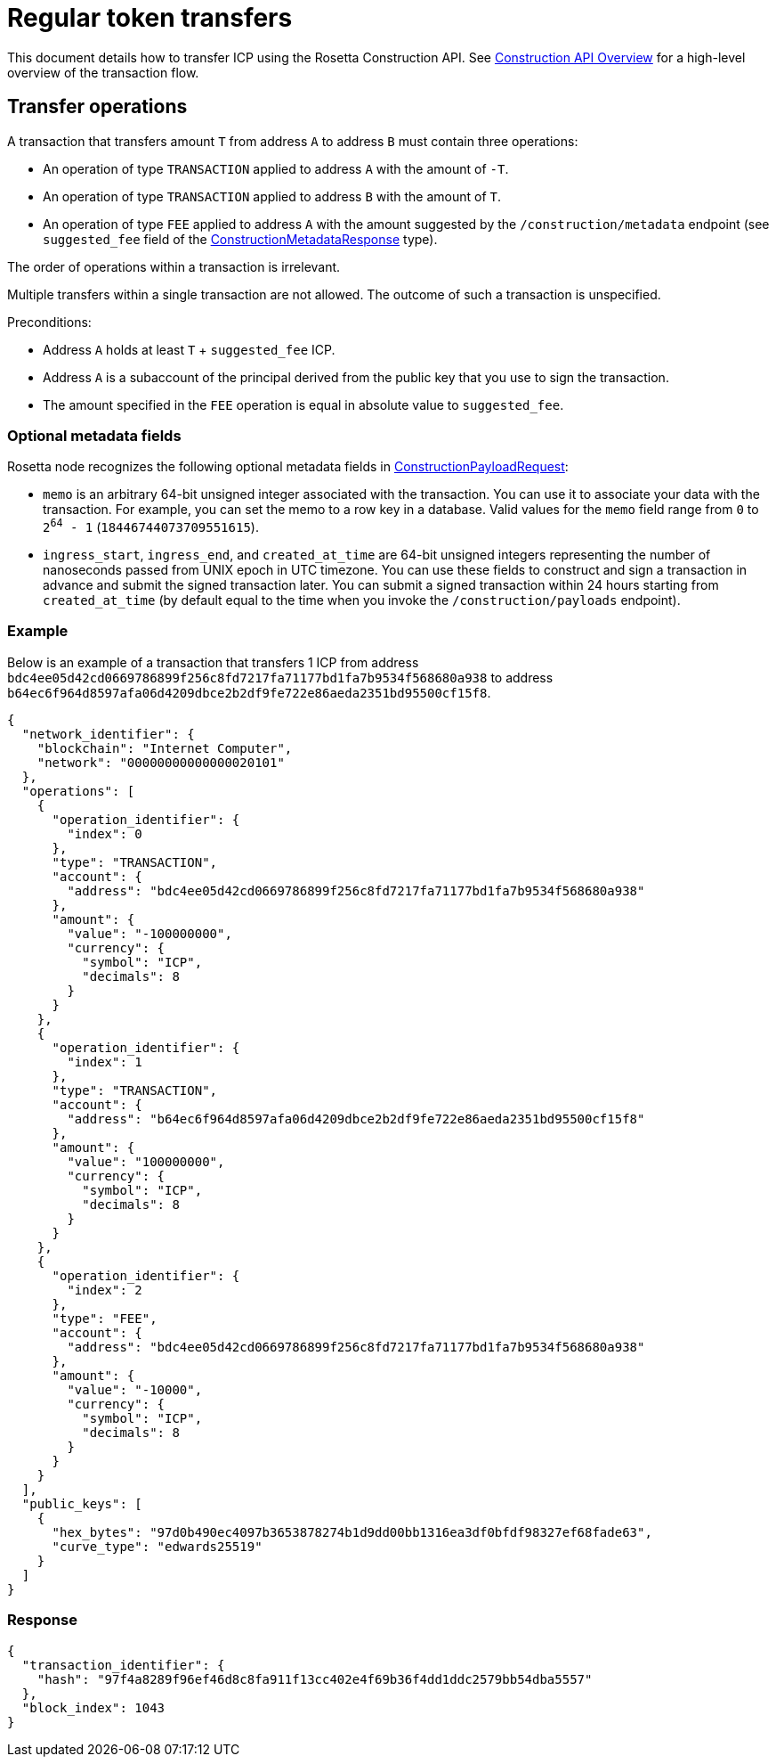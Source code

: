 = Regular token transfers

This document details how to transfer ICP using the Rosetta Construction API.
See https://www.rosetta-api.org/docs/construction_api_introduction.html[Construction API Overview] for a high-level overview of the transaction flow.

== Transfer operations

A transaction that transfers amount `T` from address `A` to address `B` must contain three operations:

  * An operation of type `TRANSACTION` applied to address `A` with the amount of `-T`.
  * An operation of type `TRANSACTION` applied to address `B` with the amount of `T`.
  * An operation of type `FEE` applied to address `A` with the amount suggested by the `/construction/metadata` endpoint (see `suggested_fee` field of the https://www.rosetta-api.org/docs/models/ConstructionMetadataResponse.html[ConstructionMetadataResponse] type).

The order of operations within a transaction is irrelevant.

Multiple transfers within a single transaction are not allowed.
The outcome of such a transaction is unspecified.

Preconditions:

  * Address `A` holds at least `T` + `suggested_fee` ICP.
  * Address `A` is a subaccount of the principal derived from the public key that you use to sign the transaction.
  * The amount specified in the `FEE` operation is equal in absolute value to `suggested_fee`.

=== Optional metadata fields

Rosetta node recognizes the following optional metadata fields in https://www.rosetta-api.org/docs/models/ConstructionPayloadsRequest.html[ConstructionPayloadRequest]:

  * `memo` is an arbitrary 64-bit unsigned integer associated with the transaction.
    You can use it to associate your data with the transaction.
    For example, you can set the memo to a row key in a database.
    Valid values for the `memo` field range from `0` to `2^64^ - 1` (`18446744073709551615`).
  * `ingress_start`, `ingress_end`, and `created_at_time` are 64-bit unsigned integers representing the number of nanoseconds passed from UNIX epoch in UTC timezone.
    You can use these fields to construct and sign a transaction in advance and submit the signed transaction later.
    You can submit a signed transaction within 24 hours starting from `created_at_time` (by default equal to the time when you invoke the `/construction/payloads` endpoint).

=== Example

Below is an example of a transaction that transfers 1 ICP from address `bdc4ee05d42cd0669786899f256c8fd7217fa71177bd1fa7b9534f568680a938` to address `b64ec6f964d8597afa06d4209dbce2b2df9fe722e86aeda2351bd95500cf15f8`.

[source,json]
----
{
  "network_identifier": {
    "blockchain": "Internet Computer",
    "network": "00000000000000020101"
  },
  "operations": [
    {
      "operation_identifier": {
        "index": 0
      },
      "type": "TRANSACTION",
      "account": {
        "address": "bdc4ee05d42cd0669786899f256c8fd7217fa71177bd1fa7b9534f568680a938"
      },
      "amount": {
        "value": "-100000000",
        "currency": {
          "symbol": "ICP",
          "decimals": 8
        }
      }
    },
    {
      "operation_identifier": {
        "index": 1
      },
      "type": "TRANSACTION",
      "account": {
        "address": "b64ec6f964d8597afa06d4209dbce2b2df9fe722e86aeda2351bd95500cf15f8"
      },
      "amount": {
        "value": "100000000",
        "currency": {
          "symbol": "ICP",
          "decimals": 8
        }
      }
    },
    {
      "operation_identifier": {
        "index": 2
      },
      "type": "FEE",
      "account": {
        "address": "bdc4ee05d42cd0669786899f256c8fd7217fa71177bd1fa7b9534f568680a938"
      },
      "amount": {
        "value": "-10000",
        "currency": {
          "symbol": "ICP",
          "decimals": 8
        }
      }
    }
  ],
  "public_keys": [
    {
      "hex_bytes": "97d0b490ec4097b3653878274b1d9dd00bb1316ea3df0bfdf98327ef68fade63",
      "curve_type": "edwards25519"
    }
  ]
}
----

=== Response

[source,json]
----
{
  "transaction_identifier": {
    "hash": "97f4a8289f96ef46d8c8fa911f13cc402e4f69b36f4dd1ddc2579bb54dba5557"
  },
  "block_index": 1043
}
----
